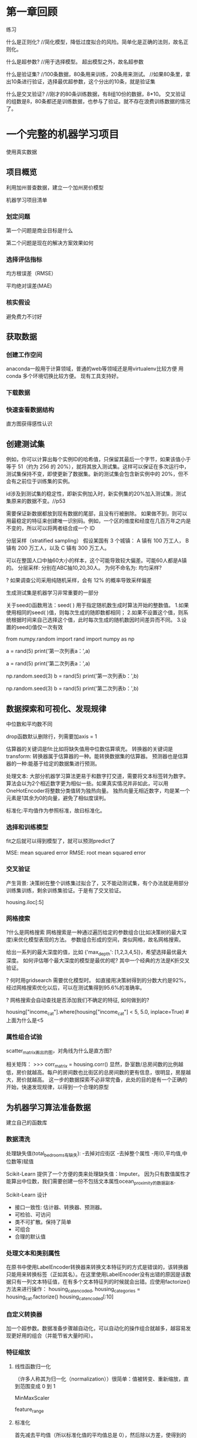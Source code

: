 * 第一章回顾

练习

什么是正则化?
//简化模型，降低过度拟合的风险。简单化是正确的法则，故名正则化。

什么是超参数?
//用于选择模型。 超出模型之外，故名超参数

什么是验证集?
//100条数据，80条用来训练，20条用来测试。
//如果80条里，拿出10条进行验证，选择最优超参数，这个分出的10条，就是验证集

什么是交叉验证?
//刚才的80条训练数据，有8组10份的数据，8*10。   交叉验证的组数是8，80条都还是训练数据，也参与了验证。就不存在浪费训练数据的情况了。



* 一个完整的机器学习项目
使用真实数据

** 项目概览

利用加州普查数据，建立一个加州房价模型

机器学习项目清单
*** 划定问题
第一个问题是商业目标是什么

第二个问题是现在的解决方案效果如何

*** 选择评估指标
均方根误差（RMSE）

平均绝对误差(MAE)

*** 核实假设
避免费力不讨好

** 获取数据

*** 创建工作空间
anaconda一般用于计算领域，普通的web等领域还是用virtualenv比较方便
用conda 多个环境切换比较方便。 现有工具支持好。

*** 下载数据

*** 快速查看数据结构

直方图获得感性认识

** 创建测试集
例如，你可以计算出每个实例ID的哈希值，只保留其最后一个字节，如果该值小于等于 51（约为 256 的 20%），就将其放入测试集。这样可以保证在多次运行中，测试集保持不变，即使更新了数据集。新的测试集会包含新实例中的 20%，但不会有之前位于训练集的实例。

id涉及到测试集的稳定性，即新实例加入时，新实例集的20%加入测试集，测试集原来的数据不变。//p53

需要保证新数据都放到现有数据的尾部，且没有行被删除。
如果做不到，则可以用最稳定的特征来创建唯一识别码。例如，一个区的维度和经度在几百万年之内是不变的，所以可以将两者结合成一个 ID

分层采样（stratified sampling）
假设某国有 3 个城镇：
A 镇有 100 万工人，
B 镇有 200 万工人，以及
C 镇有 300 万工人。

可以在整国人口中抽60大小的样本，这个可能导致较大偏差。可能60人都是A镇的。
分层采样: 分别在ABC抽10,20,30人。
为何不命名为: 均匀采样?

? 如果调查公司采用纯随机采样，会有 12% 的概率导致采样偏差

生成测试集是机器学习非常重要的一部分


# # np.random.seed()的作用

关于seed()函数用法：seed( ) 用于指定随机数生成时算法开始的整数值。 1.如果使用相同的seed( )值，则每次生成的随即数都相同； 2.如果不设置这个值，则系统根据时间来自己选择这个值，此时每次生成的随机数因时间差异而不同。 3.设置的seed()值仅一次有效

# ### 当我们设置相同的seed时，每次生成的随机数也相同，如果不设置seed，则每次生成的随机数都会不一样
# In[1]:
from numpy.random import rand
import numpy as np
# 不使用seed
a = rand(5)
print('第一次列表a：',a)
# In[2]:
a = rand(5)
print('第二次列表a：',a)
# In[3]:
# 使用seed
np.random.seed(3)
b = rand(5)
print('第一次列表b：',b)
# In[4]:
np.random.seed(3)
b = rand(5)
print('第二次列表b：',b)

** 数据探索和可视化、发现规律


中位数和平均数不同

drop函数默认删除行，列需要加axis = 1

估算器的关键词是fit:比如将缺失值用中位数估算填充。
转换器的关键词是transform: 转换器属于估算器的一种。能转换数据集的估算器。
预测器也是估算器的一种:能基于给定的数据集进行预测。


处理文本:
大部分机器学习算法更易于和数字打交道，需要将文本标签转为数字。
算法会以为2个相近数字更为相似一些。如果真实情况并非如此，可以用OneHotEncoder将整数分类值转为独热向量。
独热向量无相近数字，均是某一个元素是1其余为0的向量，避免了相似度误判。

标准化:平均值作为参照标准，故曰标准化。

*** 选择和训练模型
fit之后就可以得到模型了，就可以预测predict了

MSE: mean squared error
RMSE: root mean squared error

*** 交叉验证
产生背景: 决策树在整个训练集过拟合了，又不能动测试集，有个办法就是用部分训练集训练，剩余训练集验证。于是有了交叉验证。


housing.iloc[:5]

*** 网格搜索
?什么是网格搜索
网格搜索是一种通过遍历给定的参数组合(比如决策树的最大深度)来优化模型表现的方法。
参数组合形成的空间，类似网格，故名网格搜索。

给出一系列的最大深度的值，比如 {'max_depth': [1,2,3,4,5]}，希望选择最优最大深度。
如何评估哪个最大深度的模型是最优的呢? 其中一个经典的方法是K折交叉验证。

? 何时用gridsearch
需要优化模型时。
如直接用决策树得到的分数大约是92%，经过网格搜索优化以后，可以在测试集得到95.6%的准确率。

? 网格搜索会自动查找是否添加我们不确定的特征, 如何做到的?


# Label those above 5 as 5
housing["income_cat"].where(housing["income_cat"] < 5, 5.0, inplace=True)
#上面为什么是<5


*** 属性组合试验

scatter_matrix画出的图，对角线为什么是直方图?

相关矩阵：
>>> corr_matrix = housing.corr()
显然，卧室数/总房间数的比例越低，房价就越高。每户的房间数也比街区的总房间数的更有信息，很明显，房屋越大，房价就越高。
这一步的数据探索不必非常完备，此处的目的是有一个正确的开始，快速发现规律，以得到一个合理的原型

** 为机器学习算法准备数据

建立自己的函数库

*** 数据清洗

处理缺失值(total_bedrooms有缺失):
-去掉对应街区
-去掉整个属性
-用(0,平均值,中位数等)赋值

Scikit-Learn 提供了一个方便的类来处理缺失值：Imputer。
因为只有数值属性才能算出中位数，我们需要创建一份不包括文本属性ocean_proximity的数据副本.

Scikit-Learn 设计
- 接口一致性: 估计器、转换器、预测器。
- 可检验、可访问
- 类不可扩散。保持了简单
- 可组合
- 合理的默认值

*** 处理文本和类别属性

在原书中使用LabelEncoder转换器来转换文本特征列的方式是错误的，该转换器只能用来转换标签（正如其名）。在这里使用LabelEncoder没有出错的原因是该数据只有一列文本特征值，在有多个文本特征列的时候就会出错。应使用factorize()方法来进行操作：
housing_cat_encoded, housing_categories = housing_cat.factorize()
housing_cat_encoded[:10]

*** 自定义转换器

加一个超参数。数据准备步骤越自动化，可以自动化的操作组合就越多，越容易发现更好用的组合（并能节省大量时间）。


*** 特征缩放

**** 线性函数归一化
（许多人称其为归一化（normalization））很简单：值被转变、重新缩放，直到范围变成 0 到 1

MinMaxScaler

feature_range

**** 标准化
首先减去平均值（所以标准化值的平均值总是 0），然后除以方差，使得到的分布具有单位方差。

?假设一个街区的收入中位数由于某种错误变成了100，归一化会将其它范围是 0 到 15 的值变为 0-0.15，但是标准化不会受什么影响。

StandardScaler
